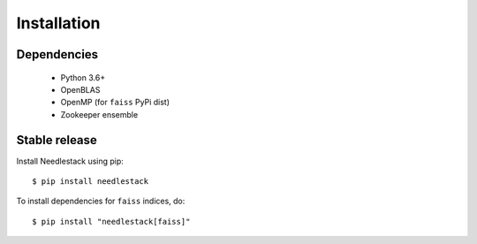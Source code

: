 .. highlight:: shell

============
Installation
============

Dependencies
------------
  - Python 3.6+
  - OpenBLAS
  - OpenMP (for ``faiss`` PyPi dist)
  - Zookeeper ensemble


Stable release
--------------

Install Needlestack using pip::

    $ pip install needlestack

To install dependencies for ``faiss`` indices, do::

    $ pip install "needlestack[faiss]"
